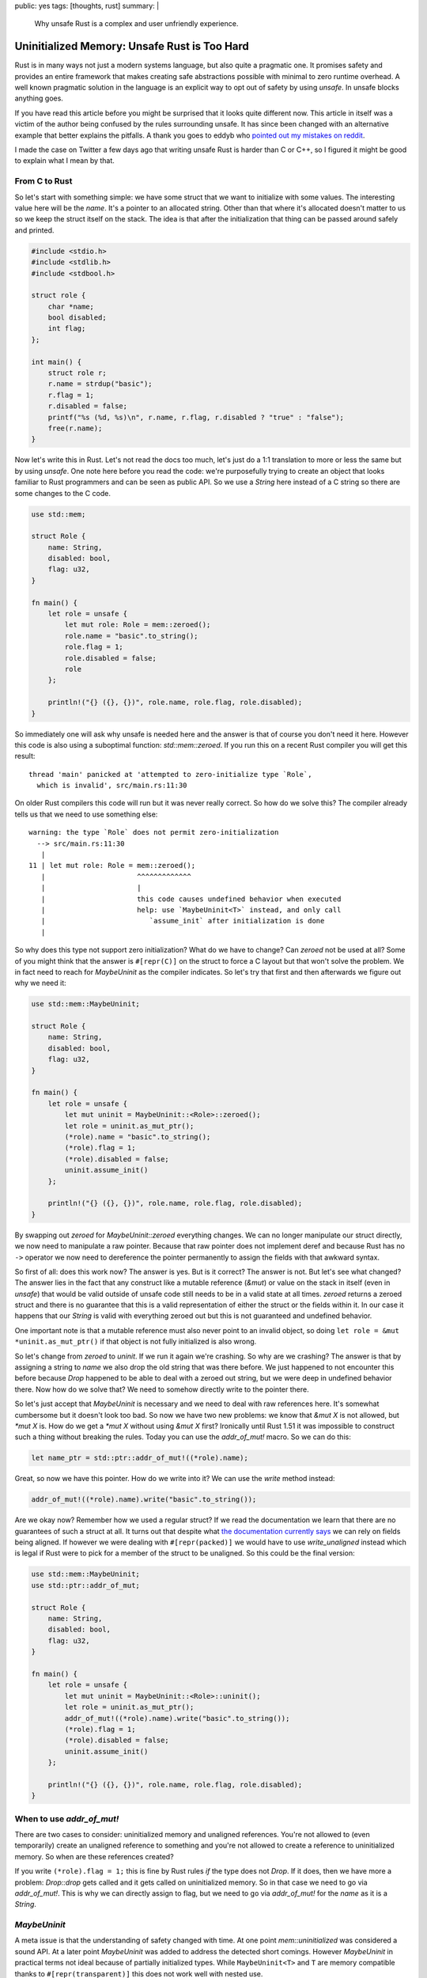 public: yes
tags: [thoughts, rust]
summary: |
  Why unsafe Rust is a complex and user unfriendly experience.

Uninitialized Memory: Unsafe Rust is Too Hard
=============================================

Rust is in many ways not just a modern systems language, but also quite
a pragmatic one.  It promises safety and provides an entire framework that
makes creating safe abstractions possible with minimal to zero runtime
overhead.  A well known pragmatic solution in the language is an explicit
way to opt out of safety by using `unsafe`.  In unsafe blocks anything
goes.

If you have read this article before you might be surprised that it looks
quite different now.  This article in itself was a victim of the author
being confused by the rules surrounding unsafe.  It has since been changed
with an alternative example that better explains the pitfalls.  A thank
you goes to eddyb who
`pointed out my mistakes on reddit <https://www.reddit.com/r/rust/comments/sg6pp5/uninitialized_memory_unsafe_rust_is_too_hard/>`_.

I made the case on Twitter a few days ago that writing unsafe Rust is
harder than C or C++, so I figured it might be good to explain what I mean
by that.

From C to Rust
--------------

So let's start with something simple: we have some struct that we want to
initialize with some values.  The interesting value here will be the
`name`.  It's a pointer to an allocated string.  Other than that where
it's allocated doesn't matter to us so we keep the struct itself on the
stack.  The idea is that after the initialization that thing can be passed
around safely and printed.

.. sourcecode:: c

    #include <stdio.h>
    #include <stdlib.h>
    #include <stdbool.h>
    
    struct role {
        char *name;
        bool disabled;
        int flag;
    };
    
    int main() {
        struct role r;
        r.name = strdup("basic");
        r.flag = 1;
        r.disabled = false;
        printf("%s (%d, %s)\n", r.name, r.flag, r.disabled ? "true" : "false");
        free(r.name);
    }

Now let's write this in Rust.  Let's not read the docs too much, let's
just do a 1:1 translation to more or less the same but by using `unsafe`.
One note here before you read the code: we're purposefully trying to
create an object that looks familiar to Rust programmers and can be seen
as public API.  So we use a `String` here instead of a C string so
there are some changes to the C code.

.. sourcecode:: rust

    use std::mem;

    struct Role {
        name: String,
        disabled: bool,
        flag: u32,
    }

    fn main() {
        let role = unsafe {
            let mut role: Role = mem::zeroed();
            role.name = "basic".to_string();
            role.flag = 1;
            role.disabled = false;
            role
        };

        println!("{} ({}, {})", role.name, role.flag, role.disabled);
    }

So immediately one will ask why unsafe is needed here and the answer is
that of course you don't need it here.  However this code is also using a
suboptimal function: `std::mem::zeroed`.  If you run this on a recent Rust
compiler you will get this result::

    thread 'main' panicked at 'attempted to zero-initialize type `Role`,
      which is invalid', src/main.rs:11:30

On older Rust compilers this code will run but it was never really
correct.  So how do we solve this?  The compiler already tells us that we
need to use something else::

    warning: the type `Role` does not permit zero-initialization
      --> src/main.rs:11:30
       |
    11 | let mut role: Role = mem::zeroed();
       |                      ^^^^^^^^^^^^^
       |                      |
       |                      this code causes undefined behavior when executed
       |                      help: use `MaybeUninit<T>` instead, and only call
       |                         `assume_init` after initialization is done
       |

So why does this type not support zero initialization?  What do we have to
change?  Can `zeroed` not be used at all?  Some of you might think that
the answer is ``#[repr(C)]`` on the struct to force a C layout but that
won't solve the problem.  We in fact need to reach for `MaybeUninit` as
the compiler indicates.  So let's try that first and then afterwards we
figure out why we need it:

.. sourcecode:: rust

    use std::mem::MaybeUninit;
    
    struct Role {
        name: String,
        disabled: bool,
        flag: u32,
    }
    
    fn main() {
        let role = unsafe {
            let mut uninit = MaybeUninit::<Role>::zeroed();
            let role = uninit.as_mut_ptr();
            (*role).name = "basic".to_string();
            (*role).flag = 1;
            (*role).disabled = false;
            uninit.assume_init()
        };
    
        println!("{} ({}, {})", role.name, role.flag, role.disabled);
    }

By swapping out `zeroed` for `MaybeUninit::zeroed` everything changes.  We
can no longer manipulate our struct directly, we now need to manipulate a
raw pointer.  Because that raw pointer does not implement deref and
because Rust has no ``->`` operator we now need to dereference the pointer
permanently to assign the fields with that awkward syntax.

So first of all: does this work now?  The answer is yes.  But is it
correct?  The answer is not.  But let's see what changed?  The answer lies
in the fact that any construct like a mutable reference (`&mut`) or value
on the stack in itself (even in `unsafe`) that would be valid outside of
unsafe code still needs to be in a valid state at all times.  `zeroed`
returns a zeroed struct and there is no guarantee that this is a valid
representation of either the struct or the fields within it.  In our case
it happens that our `String` is valid with everything zeroed out but this
is not guaranteed and undefined behavior.

One important note is that a mutable reference must also never point to an
invalid object, so doing ``let role = &mut *uninit.as_mut_ptr()`` if that
object is not fully initialized is also wrong.

So let's change from `zeroed` to `uninit`.  If we run it again we're
crashing.  So why are we crashing?  The answer is that by assigning a
string to `name` we also drop the old string that was there before.  We
just happened to not encounter this before because `Drop` happened to be
able to deal with a zeroed out string, but we were deep in undefined
behavior there.  Now how do we solve that?  We need to somehow directly
write to the pointer there.

So let's just accept that `MaybeUninit` is necessary and we need to deal
with raw references here.  It's somewhat cumbersome but it doesn't look
too bad.  So now we have two new problems: we know that `&mut X` is not
allowed, but `*mut X` is.  How do we get a `*mut X` without using `&mut X`
first?  Ironically until Rust 1.51 it was impossible to construct such a
thing without breaking the rules.  Today you can use the `addr_of_mut!`
macro.  So we can do this:

.. sourcecode:: rust

    let name_ptr = std::ptr::addr_of_mut!((*role).name);

Great, so now we have this pointer.  How do we write into it?  We can use
the `write` method instead:

.. sourcecode:: rust

    addr_of_mut!((*role).name).write("basic".to_string());

Are we okay now?  Remember how we used a regular struct?  If we read the
documentation we learn that there are no guarantees of such a struct at
all.  It turns out that despite what `the documentation currently says
<https://github.com/rust-lang/reference/issues/1151>`_ we can rely on
fields being aligned.  If however we were dealing with ``#[repr(packed)]``
we would have to use `write_unaligned` instead which is legal if Rust were
to pick for a member of the struct to be unaligned.  So this could be the
final version:

.. sourcecode:: rust

    use std::mem::MaybeUninit;
    use std::ptr::addr_of_mut;
    
    struct Role {
        name: String,
        disabled: bool,
        flag: u32,
    }
    
    fn main() {
        let role = unsafe {
            let mut uninit = MaybeUninit::<Role>::uninit();
            let role = uninit.as_mut_ptr();
            addr_of_mut!((*role).name).write("basic".to_string());
            (*role).flag = 1;
            (*role).disabled = false;
            uninit.assume_init()
        };
    
        println!("{} ({}, {})", role.name, role.flag, role.disabled);
    }

When to use `addr_of_mut!`
--------------------------

There are two cases to consider: uninitialized memory and unaligned
references.  You're not allowed to (even temporarily) create an unaligned
reference to something and you're not allowed to create a reference to
uninitialized memory.  So when are these references created?

If you write ``(*role).flag = 1;`` this is fine by Rust rules *if* the
type does not `Drop`.  If it does, then we have more a problem:
`Drop::drop` gets called and it gets called on uninitialized memory.  So
in that case we need to go via `addr_of_mut!`.  This is why we can
directly assign to flag, but we need to go via `addr_of_mut!` for the
`name` as it is a `String`.

`MaybeUninit`
-------------

A meta issue is that the understanding of safety changed with time.  At
one point `mem::uninitialized` was considered a sound API.  At a later
point `MaybeUninit` was added to address the detected short comings.
However `MaybeUninit` in practical terms not ideal because of partially
initialized types.  While ``MaybeUninit<T>`` and ``T`` are memory
compatible thanks to ``#[repr(transparent)]`` this does not work well with
nested use.

It's not uncommon that you need to have a ``MaybeUninit`` on a field of a
struct, but at a later point you want this abstraction not to be there.
Actually working with `MaybeUninit` in practice can be a very challenging
experience which this blog post does not sufficiently capture.

Is my Unsafe Correct?
---------------------

It's 2022 and I will admit that I no longer feel confident writing unsafe
Rust code.  The rules were probably always complex but I know from reading
a lot of unsafe Rust code over many years that most unsafe code just did
not care about those rules and just disregarded them.  There is a reason
that `addr_of_mut!` did not get added to the language until 1.53.  Even
today the docs both say there are no guarantees on the alignment on native
rust struct reprs.

Over the last few years it seem to have happened that the Rust developers
has made writing unsafe Rust harder in practice and the rules are so
complex now that it's very hard to understand for a casual programmer and
the documentation surrounding it can be easily misinterpreted.  An
`earlier version of this article
<https://github.com/mitsuhiko/lucumr/blob/48440d3cf151f0d774bc9ad62f903034ca2b30ff/2022/1/30/unsafe-rust.rst>`_
for instance assumed that some uses of `addr_of_mut!` were necessary that
really were not.  And that article got quite a few shares overlooking this
before someone pointed that mistake out!

These rules have made one of Rust's best features less and less
approachable and also harder to understand.  The requirement for the
existence `MaybeUninit` instead of “just” having the old
`mem::uninitialized` API is obvious but shows how complex the rules of the
language are.

I don't think this is good.  In fact, I believe this is not at all a great
trend that fewer and fewer people seem to understand unsafe rust.  C
interop is a bit part of what made Rust great, and that we're creating
such massive barriers should be seen as undesirable.  More importantly:
the compiler is not helpful in pointing out when I'm doing something
wrong.

Making unsafe more ergonomic is a hard problem for sure but it might be
worth addressing.  Because one thing is clear: people won't be stopping
writing unsafe code any time soon.
